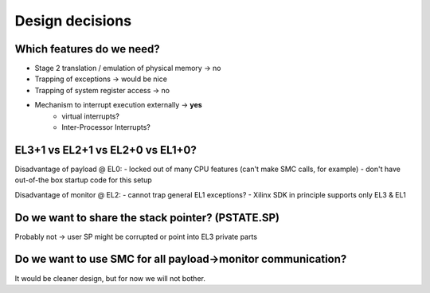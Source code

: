 Design decisions
================

Which features do we need?
--------------------------

- Stage 2 translation / emulation of physical memory -> no
- Trapping of exceptions -> would be nice
- Trapping of system register access -> no
- Mechanism to interrupt execution externally -> **yes**
	- virtual interrupts?
	- Inter-Processor Interrupts?


EL3+1 vs EL2+1 vs EL2+0 vs EL1+0?
---------------------------------

Disadvantage of payload @ EL0:
- locked out of many CPU features (can't make SMC calls, for example)
- don't have out-of-the box startup code for this setup

Disadvantage of monitor @ EL2:
- cannot trap general EL1 exceptions?
- Xilinx SDK in principle supports only EL3 & EL1


Do we want to share the stack pointer? (PSTATE.SP)
--------------------------------------------------

Probably not -> user SP might be corrupted or point into EL3 private parts


Do we want to use SMC for all payload->monitor communication?
-------------------------------------------------------------

It would be cleaner design, but for now we will not bother.
